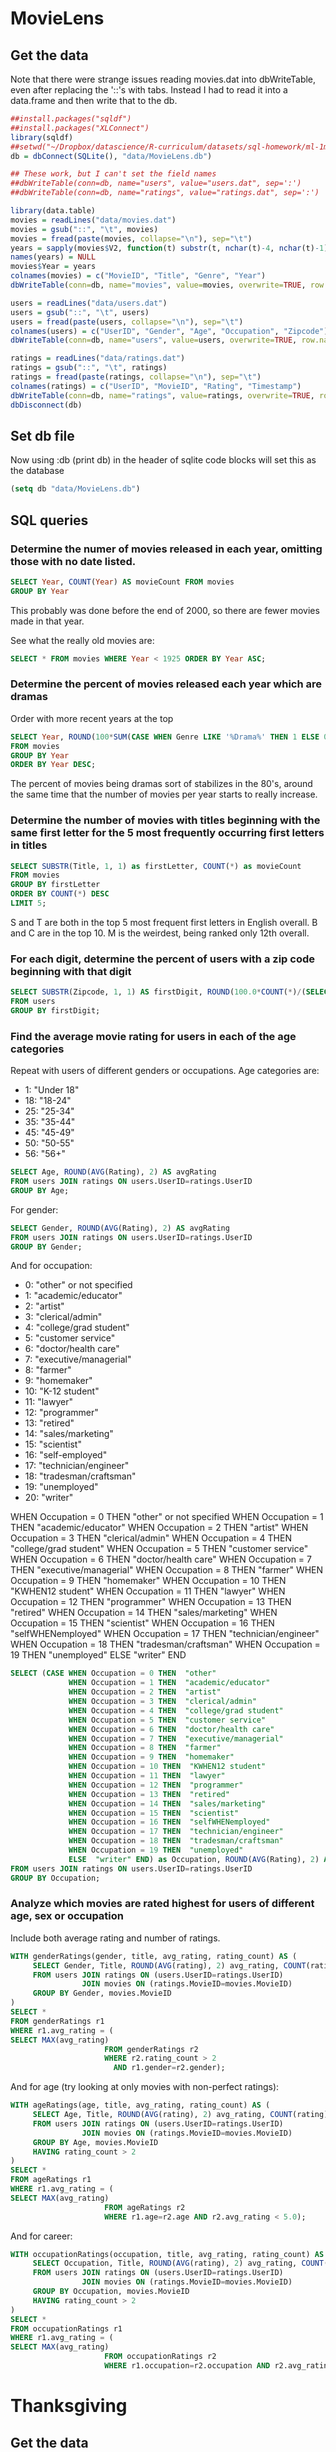 * MovieLens
** Get the data
Note that there were strange issues reading movies.dat into dbWriteTable, even after replacing the '::'s with tabs. Instead I had to read it into a data.frame and then write that to the db.
#+BEGIN_SRC R :session :results output :exports both
  ##install.packages("sqldf")
  ##install.packages("XLConnect")
  library(sqldf)
  ##setwd("~/Dropbox/datascience/R-curriculum/datasets/sql-homework/ml-1m/")
  db = dbConnect(SQLite(), "data/MovieLens.db")

  ## These work, but I can't set the field names
  ##dbWriteTable(conn=db, name="users", value="users.dat", sep=':')
  ##dbWriteTable(conn=db, name="ratings", value="ratings.dat", sep=':')

  library(data.table)
  movies = readLines("data/movies.dat")
  movies = gsub("::", "\t", movies)
  movies = fread(paste(movies, collapse="\n"), sep="\t")
  years = sapply(movies$V2, function(t) substr(t, nchar(t)-4, nchar(t)-1))
  names(years) = NULL
  movies$Year = years
  colnames(movies) = c("MovieID", "Title", "Genre", "Year")
  dbWriteTable(conn=db, name="movies", value=movies, overwrite=TRUE, row.names=FALSE)

  users = readLines("data/users.dat")
  users = gsub("::", "\t", users)
  users = fread(paste(users, collapse="\n"), sep="\t")
  colnames(users) = c("UserID", "Gender", "Age", "Occupation", "Zipcode")
  dbWriteTable(conn=db, name="users", value=users, overwrite=TRUE, row.names=FALSE)

  ratings = readLines("data/ratings.dat")
  ratings = gsub("::", "\t", ratings)
  ratings = fread(paste(ratings, collapse="\n"), sep="\t")
  colnames(ratings) = c("UserID", "MovieID", "Rating", "Timestamp")
  dbWriteTable(conn=db, name="ratings", value=ratings, overwrite=TRUE, row.names=FALSE)
  dbDisconnect(db)
#+END_SRC

#+RESULTS:

** Set db file
Now using :db (print db) in the header of sqlite code blocks will set this as the database
#+BEGIN_SRC emacs-lisp
  (setq db "data/MovieLens.db")
#+END_SRC

#+RESULTS:
: data/MovieLens.db

** SQL queries
*** Determine the numer of movies released in each year, omitting those with no date listed.
#+BEGIN_SRC sqlite :db (print db) :header
  SELECT Year, COUNT(Year) AS movieCount FROM movies
  GROUP BY Year
#+END_SRC

#+RESULTS:
| Year | movieCount |
| 1919 |          3 |
| 1920 |          2 |
| 1921 |          1 |
| 1922 |          2 |
| 1923 |          3 |
| 1925 |          6 |
| 1926 |          8 |
| 1927 |          6 |
| 1928 |          3 |
| 1929 |          3 |
| 1930 |          7 |
| 1931 |          7 |
| 1932 |          7 |
| 1933 |          7 |
| 1934 |          7 |
| 1935 |          6 |
| 1936 |          8 |
| 1937 |         11 |
| 1938 |          6 |
| 1939 |         11 |
| 1940 |         19 |
| 1941 |         11 |
| 1942 |         13 |
| 1943 |         10 |
| 1944 |         13 |
| 1945 |         11 |
| 1946 |         13 |
| 1947 |         14 |
| 1948 |         12 |
| 1949 |         10 |
| 1950 |         14 |
| 1951 |         12 |
| 1952 |         11 |
| 1953 |         14 |
| 1954 |         15 |
| 1955 |         19 |
| 1956 |         19 |
| 1957 |         20 |
| 1958 |         22 |
| 1959 |         22 |
| 1960 |         15 |
| 1961 |         19 |
| 1962 |         20 |
| 1963 |         25 |
| 1964 |         16 |
| 1965 |         20 |
| 1966 |         12 |
| 1967 |         24 |
| 1968 |         22 |
| 1969 |         18 |
| 1970 |         16 |
| 1971 |         26 |
| 1972 |         22 |
| 1973 |         29 |
| 1974 |         28 |
| 1975 |         21 |
| 1976 |         21 |
| 1977 |         22 |
| 1978 |         30 |
| 1979 |         32 |
| 1980 |         41 |
| 1981 |         43 |
| 1982 |         50 |
| 1983 |         35 |
| 1984 |         60 |
| 1985 |         65 |
| 1986 |        104 |
| 1987 |         71 |
| 1988 |         69 |
| 1989 |         60 |
| 1990 |         77 |
| 1991 |         60 |
| 1992 |        102 |
| 1993 |        165 |
| 1994 |        257 |
| 1995 |        342 |
| 1996 |        345 |
| 1997 |        315 |
| 1998 |        337 |
| 1999 |        283 |
| 2000 |        156 |

This probably was done before the end of 2000, so there are fewer movies made in that year.

See what the really old movies are:

#+BEGIN_SRC sqlite :db (print db) :header
  SELECT * FROM movies WHERE Year < 1925 ORDER BY Year ASC;
#+END_SRC

#+RESULTS:
| MovieID | Title                                                       | Genre     |  Year |      |
|    2821 | Male and Female (1919)                                      | Adventure | Drama | 1919 |
|    2823 | Spiders, The (Die Spinnen, 1. Teil: Der Goldene See) (1919) | Action    | Drama | 1919 |
|    3132 | Daddy Long Legs (1919)                                      | Comedy    |  1919 |      |
|    3231 | Saphead, The (1920)                                         | Comedy    |  1920 |      |
|    3309 | Dog's Life, A (1920)                                        | Comedy    |  1920 |      |
|    3310 | Kid, The (1921)                                             | Action    |  1921 |      |
|    1348 | Nosferatu (Nosferatu, eine Symphonie des Grauens) (1922)    | Horror    |  1922 |      |
|    3195 | Tess of the Storm Country (1922)                            | Drama     |  1922 |      |
|    2230 | Always Tell Your Wife (1923)                                | Comedy    |  1923 |      |
|    3140 | Three Ages, The (1923)                                      | Comedy    |  1923 |      |
|    3641 | Woman of Paris, A (1923)                                    | Drama     |  1923 |      |

*** Determine the percent of movies released each year which are dramas
Order with more recent years at the top
#+BEGIN_SRC sqlite :db (print db) :header
  SELECT Year, ROUND(100*SUM(CASE WHEN Genre LIKE '%Drama%' THEN 1 ELSE 0 END)/CAST(COUNT(*) AS Double), 2) AS percentDrama
  FROM movies
  GROUP BY Year
  ORDER BY Year DESC;
#+END_SRC

#+RESULTS:
| Year | percentDrama |
| 2000 |        35.26 |
| 1999 |        45.94 |
| 1998 |        49.26 |
| 1997 |        44.13 |
| 1996 |        43.48 |
| 1995 |         46.2 |
| 1994 |        47.08 |
| 1993 |        49.09 |
| 1992 |        37.25 |
| 1991 |        43.33 |
| 1990 |        35.06 |
| 1989 |        38.33 |
| 1988 |        28.99 |
| 1987 |        29.58 |
| 1986 |        36.54 |
| 1985 |        33.85 |
| 1984 |        38.33 |
| 1983 |        31.43 |
| 1982 |         42.0 |
| 1981 |        32.56 |
| 1980 |         43.9 |
| 1979 |         37.5 |
| 1978 |        33.33 |
| 1977 |        18.18 |
| 1976 |         38.1 |
| 1975 |        42.86 |
| 1974 |        32.14 |
| 1973 |        37.93 |
| 1972 |        27.27 |
| 1971 |        34.62 |
| 1970 |         37.5 |
| 1969 |        22.22 |
| 1968 |        36.36 |
| 1967 |         37.5 |
| 1966 |        41.67 |
| 1965 |         30.0 |
| 1964 |         25.0 |
| 1963 |         28.0 |
| 1962 |         40.0 |
| 1961 |        57.89 |
| 1960 |        46.67 |
| 1959 |        36.36 |
| 1958 |        36.36 |
| 1957 |         40.0 |
| 1956 |        31.58 |
| 1955 |        42.11 |
| 1954 |        33.33 |
| 1953 |        42.86 |
| 1952 |        45.45 |
| 1951 |        41.67 |
| 1950 |        21.43 |
| 1949 |         60.0 |
| 1948 |        41.67 |
| 1947 |        28.57 |
| 1946 |        46.15 |
| 1945 |        45.45 |
| 1944 |        15.38 |
| 1943 |         30.0 |
| 1942 |        38.46 |
| 1941 |        36.36 |
| 1940 |        21.05 |
| 1939 |        63.64 |
| 1938 |        33.33 |
| 1937 |        54.55 |
| 1936 |         25.0 |
| 1935 |          0.0 |
| 1934 |        14.29 |
| 1933 |        14.29 |
| 1932 |        28.57 |
| 1931 |        28.57 |
| 1930 |        42.86 |
| 1929 |        33.33 |
| 1928 |          0.0 |
| 1927 |        66.67 |
| 1926 |         50.0 |
| 1925 |         50.0 |
| 1923 |        33.33 |
| 1922 |         50.0 |
| 1921 |          0.0 |
| 1920 |          0.0 |
| 1919 |        66.67 |

The percent of movies being dramas sort of stabilizes in the 80's, around the same time that the number of movies per year starts to really increase. 
*** Determine the number of movies with titles beginning with the same first letter for the 5 most frequently occurring first letters in titles
#+BEGIN_SRC sqlite :db (print db) :header
  SELECT SUBSTR(Title, 1, 1) as firstLetter, COUNT(*) as movieCount
  FROM movies
  GROUP BY firstLetter
  ORDER BY COUNT(*) DESC
  LIMIT 5;
#+END_SRC

#+RESULTS:
| firstLetter | movieCount |
| S           |        401 |
| B           |        347 |
| M           |        304 |
| C           |        265 |
| T           |        233 |

S and T are both in the top 5 most frequent first letters in English overall. B and C are in the top 10. M is the weirdest, being ranked only 12th overall.

*** For each digit, determine the percent of users with a zip code beginning with that digit
#+BEGIN_SRC sqlite :db (print db) :header
  SELECT SUBSTR(Zipcode, 1, 1) AS firstDigit, ROUND(100.0*COUNT(*)/(SELECT COUNT(*) FROM users), 2) AS percent
  FROM users
  GROUP BY firstDigit;
#+END_SRC

#+RESULTS:
| firstDigit | percent |
|          0 |   10.96 |
|          1 |   10.96 |
|          2 |     7.3 |
|          3 |    6.39 |
|          4 |   10.05 |
|          5 |   10.91 |
|          6 |    7.12 |
|          7 |    6.94 |
|          8 |    5.07 |
|          9 |    24.3 |

*** Find the average movie rating for users in each of the age categories
Repeat with users of different genders or occupations.
Age categories are:
- 1: "Under 18"
- 18: "18-24"
- 25: "25-34"
- 35: "35-44"
- 45: "45-49"
- 50: "50-55"
- 56: "56+"
#+BEGIN_SRC sqlite :db (print db) :header
  SELECT Age, ROUND(AVG(Rating), 2) AS avgRating
  FROM users JOIN ratings ON users.UserID=ratings.UserID
  GROUP BY Age;
#+END_SRC

#+RESULTS:
| Age | avgRating |
|   1 |      3.55 |
|  18 |      3.51 |
|  25 |      3.55 |
|  35 |      3.62 |
|  45 |      3.64 |
|  50 |      3.71 |
|  56 |      3.77 |

For gender:
#+BEGIN_SRC sqlite :db (print db) :header
  SELECT Gender, ROUND(AVG(Rating), 2) AS avgRating
  FROM users JOIN ratings ON users.UserID=ratings.UserID
  GROUP BY Gender;
#+END_SRC

#+RESULTS:
| Gender | avgRating |
| F      |      3.62 |
| M      |      3.57 |

And for occupation:
- 0:  "other" or not specified
- 1:  "academic/educator"
- 2:  "artist"
- 3:  "clerical/admin"
- 4:  "college/grad student"
- 5:  "customer service"
- 6:  "doctor/health care"
- 7:  "executive/managerial"
- 8:  "farmer"
- 9:  "homemaker"
- 10:  "K-12 student"
- 11:  "lawyer"
- 12:  "programmer"
- 13:  "retired"
- 14:  "sales/marketing"
- 15:  "scientist"
- 16:  "self-employed"
- 17:  "technician/engineer"
- 18:  "tradesman/craftsman"
- 19:  "unemployed"
- 20:  "writer"

WHEN Occupation = 0 THEN  "other" or not specified
WHEN Occupation = 1 THEN  "academic/educator"
WHEN Occupation = 2 THEN  "artist"
WHEN Occupation = 3 THEN  "clerical/admin"
WHEN Occupation = 4 THEN  "college/grad student"
WHEN Occupation = 5 THEN  "customer service"
WHEN Occupation = 6 THEN  "doctor/health care"
WHEN Occupation = 7 THEN  "executive/managerial"
WHEN Occupation = 8 THEN  "farmer"
WHEN Occupation = 9 THEN  "homemaker"
WHEN Occupation = 10 THEN  "KWHEN12 student"
WHEN Occupation = 11 THEN  "lawyer"
WHEN Occupation = 12 THEN  "programmer"
WHEN Occupation = 13 THEN  "retired"
WHEN Occupation = 14 THEN  "sales/marketing"
WHEN Occupation = 15 THEN  "scientist"
WHEN Occupation = 16 THEN  "selfWHENemployed"
WHEN Occupation = 17 THEN  "technician/engineer"
WHEN Occupation = 18 THEN  "tradesman/craftsman"
WHEN Occupation = 19 THEN  "unemployed"
ELSE  "writer" END
#+BEGIN_SRC sqlite :db (print db) :header
  SELECT (CASE WHEN Occupation = 0 THEN  "other"
               WHEN Occupation = 1 THEN  "academic/educator"
               WHEN Occupation = 2 THEN  "artist"
               WHEN Occupation = 3 THEN  "clerical/admin"
               WHEN Occupation = 4 THEN  "college/grad student"
               WHEN Occupation = 5 THEN  "customer service"
               WHEN Occupation = 6 THEN  "doctor/health care"
               WHEN Occupation = 7 THEN  "executive/managerial"
               WHEN Occupation = 8 THEN  "farmer"
               WHEN Occupation = 9 THEN  "homemaker"
               WHEN Occupation = 10 THEN  "KWHEN12 student"
               WHEN Occupation = 11 THEN  "lawyer"
               WHEN Occupation = 12 THEN  "programmer"
               WHEN Occupation = 13 THEN  "retired"
               WHEN Occupation = 14 THEN  "sales/marketing"
               WHEN Occupation = 15 THEN  "scientist"
               WHEN Occupation = 16 THEN  "selfWHENemployed"
               WHEN Occupation = 17 THEN  "technician/engineer"
               WHEN Occupation = 18 THEN  "tradesman/craftsman"
               WHEN Occupation = 19 THEN  "unemployed"
               ELSE  "writer" END) as Occupation, ROUND(AVG(Rating), 2) AS avgRating
  FROM users JOIN ratings ON users.UserID=ratings.UserID
  GROUP BY Occupation;
#+END_SRC

#+RESULTS:
| Occupation           | avgRating |
| other                |      3.54 |
| academic/educator    |      3.58 |
| artist               |      3.57 |
| clerical/admin       |      3.66 |
| college/grad student |      3.54 |
| customer service     |      3.54 |
| doctor/health care   |      3.66 |
| executive/managerial |       3.6 |
| farmer               |      3.47 |
| homemaker            |      3.66 |
| KWHEN12 student      |      3.53 |
| lawyer               |      3.62 |
| programmer           |      3.65 |
| retired              |      3.78 |
| sales/marketing      |      3.62 |
| scientist            |      3.69 |
| selfWHENemployed     |       3.6 |
| technician/engineer  |      3.61 |
| tradesman/craftsman  |      3.53 |
| unemployed           |      3.41 |
| writer               |       3.5 |

*** Analyze which movies are rated highest for users of different age, sex or occupation
Include both average rating and number of ratings.
#+BEGIN_SRC sqlite :db (print db) :header
  WITH genderRatings(gender, title, avg_rating, rating_count) AS (
       SELECT Gender, Title, ROUND(AVG(rating), 2) avg_rating, COUNT(rating) rating_count
       FROM users JOIN ratings ON (users.UserID=ratings.UserID)
                  JOIN movies ON (ratings.MovieID=movies.MovieID)
       GROUP BY Gender, movies.MovieID
  )
  SELECT *
  FROM genderRatings r1
  WHERE r1.avg_rating = (
  SELECT MAX(avg_rating)
                       FROM genderRatings r2
                       WHERE r2.rating_count > 2
                         AND r1.gender=r2.gender);
#+END_SRC

#+RESULTS:
| gender | title                                       | avg_rating | rating_count |
| F      | World of Apu, The (Apur Sansar) (1959)      |       4.84 |           19 |
| M      | Time of the Gypsies (Dom za vesanje) (1989) |       4.83 |            6 |

And for age (try looking at only movies with non-perfect ratings):
#+BEGIN_SRC sqlite :db (print db) :header
  WITH ageRatings(age, title, avg_rating, rating_count) AS (
       SELECT Age, Title, ROUND(AVG(rating), 2) avg_rating, COUNT(rating) rating_count
       FROM users JOIN ratings ON (users.UserID=ratings.UserID)
                  JOIN movies ON (ratings.MovieID=movies.MovieID)
       GROUP BY Age, movies.MovieID
       HAVING rating_count > 2
  )
  SELECT *
  FROM ageRatings r1
  WHERE r1.avg_rating = (
  SELECT MAX(avg_rating)
                       FROM ageRatings r2
                       WHERE r1.age=r2.age AND r2.avg_rating < 5.0);
#+END_SRC

#+RESULTS:
| age | title                         | avg_rating | rating_count |
|   1 | Metropolis (1926)             |       4.89 |            9 |
|  18 | Palm Beach Story, The (1942)  |       4.83 |            6 |
|  25 | Harmonists, The (1997)        |       4.86 |            7 |
|  35 | In the Bleak Midwinter (1995) |       4.67 |            3 |
|  35 | Dream With the Fishes (1997)  |       4.67 |            3 |
|  45 | Face in the Crowd, A (1957)   |       4.75 |            8 |
|  45 | Trouble in Paradise (1932)    |       4.75 |           12 |
|  50 | To Live (Huozhe) (1994)       |       4.86 |            7 |
|  56 | Carmen (1984)                 |        4.8 |            5 |

And for career:
#+BEGIN_SRC sqlite :db (print db) :header
  WITH occupationRatings(occupation, title, avg_rating, rating_count) AS (
       SELECT Occupation, Title, ROUND(AVG(rating), 2) avg_rating, COUNT(rating) rating_count
       FROM users JOIN ratings ON (users.UserID=ratings.UserID)
                  JOIN movies ON (ratings.MovieID=movies.MovieID)
       GROUP BY Occupation, movies.MovieID
       HAVING rating_count > 2
  )
  SELECT *
  FROM occupationRatings r1
  WHERE r1.avg_rating = (
  SELECT MAX(avg_rating)
                       FROM occupationRatings r2
                       WHERE r1.occupation=r2.occupation AND r2.avg_rating < 5.0);
#+END_SRC

#+RESULTS:
| occupation | title                                                  | avg_rating | rating_count |
|          0 | Sanjuro (1962)                                         |       4.86 |            7 |
|          1 | Conformist, The (Il Conformista) (1970)                |       4.83 |            6 |
|          2 | Conformist, The (Il Conformista) (1970)                |       4.86 |            7 |
|          3 | Raise the Red Lantern (1991)                           |        4.8 |            5 |
|          3 | Modern Times (1936)                                    |        4.8 |            5 |
|          4 | Sanjuro (1962)                                         |       4.86 |            7 |
|          5 | Ghost and Mrs. Muir, The (1947)                        |        4.8 |            5 |
|          5 | Shadow of a Doubt (1943)                               |        4.8 |            5 |
|          6 | Fast, Cheap & Out of Control (1997)                    |       4.83 |            6 |
|          7 | Firelight (1997)                                       |       4.75 |            4 |
|          7 | For All Mankind (1989)                                 |       4.75 |            4 |
|          8 | Forrest Gump (1994)                                    |       4.83 |            6 |
|          9 | Grand Day Out, A (1992)                                |       4.83 |            6 |
|         10 | Apocalypse Now (1979)                                  |       4.89 |           19 |
|         11 | Casablanca (1942)                                      |       4.87 |           45 |
|         12 | Anatomy of a Murder (1959)                             |       4.83 |            6 |
|         13 | Much Ado About Nothing (1993)                          |        4.8 |            5 |
|         13 | Wallace & Gromit: The Best of Aardman Animation (1996) |        4.8 |            5 |
|         13 | Drugstore Cowboy (1989)                                |        4.8 |            5 |
|         13 | Contender, The (2000)                                  |        4.8 |            5 |
|         14 | All About Eve (1950)                                   |        4.8 |           10 |
|         14 | Paris Is Burning (1990)                                |        4.8 |            5 |
|         14 | Decline of Western Civilization, The (1981)            |        4.8 |            5 |
|         15 | Yojimbo (1961)                                         |       4.88 |            8 |
|         16 | Double Indemnity (1944)                                |       4.81 |           26 |
|         17 | Citizen Ruth (1996)                                    |        4.8 |            5 |
|         17 | My Man Godfrey (1957)                                  |        4.8 |            5 |
|         18 | Pale Rider (1985)                                      |       4.83 |            6 |
|         19 | Fistful of Dollars, A (1964)                           |        4.8 |            5 |
|         20 | Circus, The (1928)                                     |       4.75 |            4 |

* Thanksgiving

** Get the data
#+BEGIN_SRC sh
  sqlite3 data/thanksgiving.db < data/thanksgiving.sql
#+END_SRC

#+RESULTS:

** Set db file

#+BEGIN_SRC emacs-lisp
  (setq db "data/thanksgiving.db")
#+END_SRC

#+RESULTS:

** SQL queries
*** Compute the ticket prices for each day in November
#+BEGIN_SRC sqlite :db (print db) :header
  WITH prices(day, price, prev_price) AS (
       SELECT 1, 20, 0 UNION
       SELECT 2, 30, 20 UNION
       SELECT 3, 40, 30 UNION
       SELECT day+1, 5*((day+1)%7) + (price+prev_price)/2.0, price
       FROM prices
       WHERE day > 2 AND day < 25
  )
  SELECT day, '$'|| ROUND(price, 2) AS price FROM prices;
#+END_SRC

#+RESULTS:
| day | price   |
|   1 | $20.0   |
|   2 | $30.0   |
|   3 | $40.0   |
|   4 | $55.0   |
|   5 | $72.5   |
|   6 | $93.75  |
|   7 | $83.13  |
|   8 | $93.44  |
|   9 | $98.28  |
|  10 | $110.86 |
|  11 | $124.57 |
|  12 | $142.71 |
|  13 | $163.64 |
|  14 | $153.18 |
|  15 | $163.41 |
|  16 | $168.29 |
|  17 | $180.85 |
|  18 | $194.57 |
|  19 | $212.71 |
|  20 | $233.64 |
|  21 | $223.18 |
|  22 | $233.41 |
|  23 | $238.29 |
|  24 | $250.85 |
|  25 | $264.57 |

*** Find cheapest set of flights from SFO to PDX with at most two flights
Columns: set of airports that the flights pass through, total cost of set of flights
Order form cheapest to most expensive
#+BEGIN_SRC sqlite :db (print db) :header
  SELECT f1.departure||'-'||f1.arrival||'-'||f2.arrival AS airports, f1.price + f2.price AS price
  FROM flights f1 JOIN flights f2 ON (f1.arrival=f2.departure)
  WHERE f1.departure='SFO' AND f2.arrival='PDX'
  UNION
  SELECT departure||'-'||arrival AS airports, price
  FROM flights
  WHERE departure='SFO' AND arrival='PDX'
  ORDER BY price ASC;
#+END_SRC

#+RESULTS:
| airports    | price |
| SFO-SLC-PDX |   176 |
| SFO-LAX-PDX |   186 |
| SFO-PDX     |   192 |

*** List all possible ways to spend $60 budget on food from supermarket
Columns:
- comma-separated list of items ordered from least to most expensive
- amount of budget left over
Order in ascending order of leftover budget, then alphabetically
#+BEGIN_SRC sqlite :db (print db) :header
  WITH items(list, total_price, top_price, remaining_budget) AS (
       SELECT item, price, price, 60-price FROM supermarket WHERE price <= 60
       UNION
       SELECT list||','||item, total_price+price, price, 60-total_price-price
       FROM items JOIN supermarket ON price >= top_price
       WHERE total_price+price <= 60
  )
  SELECT list, total_price, remaining_budget
  FROM items
  WHERE remaining_budget < (SELECT MIN(price) FROM supermarket)
  ORDER BY remaining_budget ASC, list;
#+END_SRC

#+RESULTS:
| list                                                                                            | total_price | remaining_budget |
| CAKE!                                                                                           |          60 |                0 |
| cornbread,cornbread,cornbread,cornbread,cornbread                                               |          60 |                0 |
| cranberries,cranberries,cranberries,cornbread,cornbread,pumpkin pie                             |          60 |                0 |
| cranberries,cranberries,cranberries,cranberries,cornbread,tofurky                               |          60 |                0 |
| cranberries,cranberries,cranberries,cranberries,cranberries,potatoes,pumpkin pie                |          60 |                0 |
| cranberries,cranberries,cranberries,cranberries,potatoes,potatoes,cornbread                     |          60 |                0 |
| cranberries,cranberries,potatoes,cornbread,cornbread,cornbread                                  |          60 |                0 |
| potatoes,potatoes,potatoes,potatoes,potatoes,potatoes                                           |          60 |                0 |
| potatoes,potatoes,potatoes,potatoes,tofurky                                                     |          60 |                0 |
| potatoes,potatoes,potatoes,pumpkin pie,pumpkin pie                                              |          60 |                0 |
| potatoes,potatoes,potatoes,turkey                                                               |          60 |                0 |
| potatoes,potatoes,tofurky,tofurky                                                               |          60 |                0 |
| potatoes,pumpkin pie,pumpkin pie,tofurky                                                        |          60 |                0 |
| potatoes,tofurky,turkey                                                                         |          60 |                0 |
| pumpkin pie,pumpkin pie,pumpkin pie,pumpkin pie                                                 |          60 |                0 |
| pumpkin pie,pumpkin pie,turkey                                                                  |          60 |                0 |
| tofurky,tofurky,tofurky                                                                         |          60 |                0 |
| turkey,turkey                                                                                   |          60 |                0 |
| cornbread,cornbread,pumpkin pie,tofurky                                                         |          59 |                1 |
| cranberries,cornbread,tofurky,tofurky                                                           |          59 |                1 |
| cranberries,cranberries,cranberries,cranberries,cranberries,cornbread,cornbread                 |          59 |                1 |
| cranberries,cranberries,cranberries,cranberries,cranberries,cranberries,cranberries,potatoes    |          59 |                1 |
| cranberries,cranberries,potatoes,potatoes,potatoes,pumpkin pie                                  |          59 |                1 |
| cranberries,cranberries,potatoes,pumpkin pie,tofurky                                            |          59 |                1 |
| cranberries,cranberries,pumpkin pie,pumpkin pie,pumpkin pie                                     |          59 |                1 |
| cranberries,cranberries,pumpkin pie,turkey                                                      |          59 |                1 |
| cranberries,potatoes,cornbread,pumpkin pie,pumpkin pie                                          |          59 |                1 |
| cranberries,potatoes,cornbread,turkey                                                           |          59 |                1 |
| cranberries,potatoes,potatoes,cornbread,tofurky                                                 |          59 |                1 |
| cranberries,potatoes,potatoes,potatoes,potatoes,cornbread                                       |          59 |                1 |
| potatoes,potatoes,cornbread,cornbread,pumpkin pie                                               |          59 |                1 |
| cranberries,cornbread,cornbread,cornbread,pumpkin pie                                           |          58 |                2 |
| cranberries,cranberries,cornbread,cornbread,tofurky                                             |          58 |                2 |
| cranberries,cranberries,cranberries,cranberries,potatoes,potatoes,potatoes                      |          58 |                2 |
| cranberries,cranberries,cranberries,cranberries,potatoes,tofurky                                |          58 |                2 |
| cranberries,cranberries,cranberries,cranberries,pumpkin pie,pumpkin pie                         |          58 |                2 |
| cranberries,cranberries,cranberries,cranberries,turkey                                          |          58 |                2 |
| cranberries,cranberries,cranberries,potatoes,cornbread,pumpkin pie                              |          58 |                2 |
| cranberries,cranberries,potatoes,potatoes,cornbread,cornbread                                   |          58 |                2 |
| potatoes,cornbread,cornbread,cornbread,cornbread                                                |          58 |                2 |
| cornbread,pumpkin pie,pumpkin pie,pumpkin pie                                                   |          57 |                3 |
| cornbread,pumpkin pie,turkey                                                                    |          57 |                3 |
| cranberries,cranberries,cranberries,cornbread,cornbread,cornbread                               |          57 |                3 |
| cranberries,cranberries,cranberries,cranberries,cranberries,cranberries,pumpkin pie             |          57 |                3 |
| cranberries,cranberries,cranberries,cranberries,cranberries,potatoes,cornbread                  |          57 |                3 |
| cranberries,potatoes,potatoes,potatoes,potatoes,potatoes                                        |          57 |                3 |
| cranberries,potatoes,potatoes,potatoes,tofurky                                                  |          57 |                3 |
| cranberries,potatoes,potatoes,pumpkin pie,pumpkin pie                                           |          57 |                3 |
| cranberries,potatoes,potatoes,turkey                                                            |          57 |                3 |
| cranberries,potatoes,tofurky,tofurky                                                            |          57 |                3 |
| cranberries,pumpkin pie,pumpkin pie,tofurky                                                     |          57 |                3 |
| cranberries,tofurky,turkey                                                                      |          57 |                3 |
| potatoes,cornbread,pumpkin pie,tofurky                                                          |          57 |                3 |
| potatoes,potatoes,potatoes,cornbread,pumpkin pie                                                |          57 |                3 |
| cornbread,cornbread,cornbread,tofurky                                                           |          56 |                4 |
| cranberries,cranberries,cornbread,pumpkin pie,pumpkin pie                                       |          56 |                4 |
| cranberries,cranberries,cornbread,turkey                                                        |          56 |                4 |
| cranberries,cranberries,cranberries,cranberries,cranberries,cranberries,cranberries,cranberries |          56 |                4 |
| cranberries,cranberries,cranberries,potatoes,potatoes,pumpkin pie                               |          56 |                4 |
| cranberries,cranberries,cranberries,pumpkin pie,tofurky                                         |          56 |                4 |
| cranberries,cranberries,potatoes,cornbread,tofurky                                              |          56 |                4 |
| cranberries,cranberries,potatoes,potatoes,potatoes,cornbread                                    |          56 |                4 |
| cranberries,potatoes,cornbread,cornbread,pumpkin pie                                            |          56 |                4 |
| potatoes,potatoes,cornbread,cornbread,cornbread                                                 |          56 |                4 |
| cranberries,cornbread,cornbread,cornbread,cornbread                                             |          55 |                5 |
| cranberries,cranberries,cranberries,cranberries,cornbread,pumpkin pie                           |          55 |                5 |
| cranberries,cranberries,cranberries,cranberries,cranberries,potatoes,potatoes                   |          55 |                5 |
| cranberries,cranberries,cranberries,cranberries,cranberries,tofurky                             |          55 |                5 |
| cranberries,cranberries,cranberries,potatoes,cornbread,cornbread                                |          55 |                5 |
| potatoes,potatoes,potatoes,potatoes,pumpkin pie                                                 |          55 |                5 |
| potatoes,potatoes,pumpkin pie,tofurky                                                           |          55 |                5 |
| potatoes,pumpkin pie,pumpkin pie,pumpkin pie                                                    |          55 |                5 |
| potatoes,pumpkin pie,turkey                                                                     |          55 |                5 |
| pumpkin pie,tofurky,tofurky                                                                     |          55 |                5 |
| cornbread,cornbread,pumpkin pie,pumpkin pie                                                     |          54 |                6 |
| cornbread,cornbread,turkey                                                                      |          54 |                6 |
| cranberries,cornbread,pumpkin pie,tofurky                                                       |          54 |                6 |
| cranberries,cranberries,cranberries,cranberries,cranberries,cranberries,cornbread               |          54 |                6 |
| cranberries,cranberries,potatoes,potatoes,potatoes,potatoes                                     |          54 |                6 |
| cranberries,cranberries,potatoes,potatoes,tofurky                                               |          54 |                6 |
| cranberries,cranberries,potatoes,pumpkin pie,pumpkin pie                                        |          54 |                6 |
| cranberries,cranberries,potatoes,turkey                                                         |          54 |                6 |
| cranberries,cranberries,tofurky,tofurky                                                         |          54 |                6 |
| cranberries,potatoes,potatoes,cornbread,pumpkin pie                                             |          54 |                6 |
| potatoes,cornbread,cornbread,tofurky                                                            |          54 |                6 |
| potatoes,potatoes,potatoes,cornbread,cornbread                                                  |          54 |                6 |

Modify the query so you never pick more than 2 of any item
#+BEGIN_SRC sqlite :db (print db) :header
  WITH items(list, total_price, top_price, top_item, count_of_top_item, remaining_budget) AS (
       SELECT item, price, price, item, 1, 60-price FROM supermarket WHERE price <= 60
       UNION
       SELECT list||','||item, total_price+price, price, item, CASE WHEN item=top_item THEN count_of_top_item+1 ELSE 1 END, 60-(total_price+price)
       FROM items JOIN supermarket ON price >= top_price
       WHERE total_price+price <= 60 AND (item != top_item OR count_of_top_item < 2)
  )
  SELECT list, total_price, remaining_budget
  FROM items
  /*WHERE remaining_budget < (SELECT MIN(price) FROM supermarket)*/
  ORDER BY remaining_budget ASC, list;
#+END_SRC

#+RESULTS:
| list                                                          | total_price | remaining_budget |
| CAKE!                                                         |          60 |                0 |
| potatoes,potatoes,tofurky,tofurky                             |          60 |                0 |
| potatoes,pumpkin pie,pumpkin pie,tofurky                      |          60 |                0 |
| potatoes,tofurky,turkey                                       |          60 |                0 |
| pumpkin pie,pumpkin pie,turkey                                |          60 |                0 |
| turkey,turkey                                                 |          60 |                0 |
| cornbread,cornbread,pumpkin pie,tofurky                       |          59 |                1 |
| cranberries,cornbread,tofurky,tofurky                         |          59 |                1 |
| cranberries,cranberries,potatoes,pumpkin pie,tofurky          |          59 |                1 |
| cranberries,cranberries,pumpkin pie,turkey                    |          59 |                1 |
| cranberries,potatoes,cornbread,pumpkin pie,pumpkin pie        |          59 |                1 |
| cranberries,potatoes,cornbread,turkey                         |          59 |                1 |
| cranberries,potatoes,potatoes,cornbread,tofurky               |          59 |                1 |
| potatoes,potatoes,cornbread,cornbread,pumpkin pie             |          59 |                1 |
| cranberries,cranberries,cornbread,cornbread,tofurky           |          58 |                2 |
| cranberries,cranberries,potatoes,potatoes,cornbread,cornbread |          58 |                2 |
| cornbread,pumpkin pie,turkey                                  |          57 |                3 |
| cranberries,potatoes,potatoes,pumpkin pie,pumpkin pie         |          57 |                3 |
| cranberries,potatoes,potatoes,turkey                          |          57 |                3 |
| cranberries,potatoes,tofurky,tofurky                          |          57 |                3 |
| cranberries,pumpkin pie,pumpkin pie,tofurky                   |          57 |                3 |
| cranberries,tofurky,turkey                                    |          57 |                3 |
| potatoes,cornbread,pumpkin pie,tofurky                        |          57 |                3 |
| cranberries,cranberries,cornbread,pumpkin pie,pumpkin pie     |          56 |                4 |
| cranberries,cranberries,cornbread,turkey                      |          56 |                4 |
| cranberries,cranberries,potatoes,cornbread,tofurky            |          56 |                4 |
| cranberries,potatoes,cornbread,cornbread,pumpkin pie          |          56 |                4 |
| potatoes,potatoes,pumpkin pie,tofurky                         |          55 |                5 |
| potatoes,pumpkin pie,turkey                                   |          55 |                5 |
| pumpkin pie,tofurky,tofurky                                   |          55 |                5 |
| cornbread,cornbread,pumpkin pie,pumpkin pie                   |          54 |                6 |
| cornbread,cornbread,turkey                                    |          54 |                6 |
| cranberries,cornbread,pumpkin pie,tofurky                     |          54 |                6 |
| cranberries,cranberries,potatoes,potatoes,tofurky             |          54 |                6 |
| cranberries,cranberries,potatoes,pumpkin pie,pumpkin pie      |          54 |                6 |
| cranberries,cranberries,potatoes,turkey                       |          54 |                6 |
| cranberries,cranberries,tofurky,tofurky                       |          54 |                6 |
| cranberries,potatoes,potatoes,cornbread,pumpkin pie           |          54 |                6 |
| potatoes,cornbread,cornbread,tofurky                          |          54 |                6 |
| cranberries,cranberries,cornbread,cornbread,pumpkin pie       |          53 |                7 |
| cornbread,tofurky,tofurky                                     |          52 |                8 |
| cranberries,potatoes,pumpkin pie,tofurky                      |          52 |                8 |
| cranberries,pumpkin pie,turkey                                |          52 |                8 |
| potatoes,cornbread,pumpkin pie,pumpkin pie                    |          52 |                8 |
| potatoes,cornbread,turkey                                     |          52 |                8 |
| potatoes,potatoes,cornbread,tofurky                           |          52 |                8 |
| cranberries,cornbread,cornbread,tofurky                       |          51 |                9 |
| cranberries,cranberries,potatoes,cornbread,pumpkin pie        |          51 |                9 |
| cranberries,potatoes,potatoes,cornbread,cornbread             |          51 |                9 |
| potatoes,potatoes,pumpkin pie,pumpkin pie                     |          50 |               10 |
| potatoes,potatoes,turkey                                      |          50 |               10 |
| potatoes,tofurky,tofurky                                      |          50 |               10 |
| pumpkin pie,pumpkin pie,tofurky                               |          50 |               10 |
| tofurky,turkey                                                |          50 |               10 |
| cranberries,cornbread,pumpkin pie,pumpkin pie                 |          49 |               11 |
| cranberries,cornbread,turkey                                  |          49 |               11 |
| cranberries,cranberries,potatoes,potatoes,pumpkin pie         |          49 |               11 |
| cranberries,cranberries,pumpkin pie,tofurky                   |          49 |               11 |
| cranberries,potatoes,cornbread,tofurky                        |          49 |               11 |
| potatoes,cornbread,cornbread,pumpkin pie                      |          49 |               11 |
| cranberries,cranberries,potatoes,cornbread,cornbread          |          48 |               12 |
| cornbread,pumpkin pie,tofurky                                 |          47 |               13 |
| cranberries,potatoes,potatoes,tofurky                         |          47 |               13 |
| cranberries,potatoes,pumpkin pie,pumpkin pie                  |          47 |               13 |
| cranberries,potatoes,turkey                                   |          47 |               13 |
| cranberries,tofurky,tofurky                                   |          47 |               13 |
| potatoes,potatoes,cornbread,pumpkin pie                       |          47 |               13 |
| cranberries,cornbread,cornbread,pumpkin pie                   |          46 |               14 |
| cranberries,cranberries,cornbread,tofurky                     |          46 |               14 |
| cranberries,cranberries,potatoes,potatoes,cornbread           |          46 |               14 |
| potatoes,pumpkin pie,tofurky                                  |          45 |               15 |
| pumpkin pie,turkey                                            |          45 |               15 |
| cornbread,cornbread,tofurky                                   |          44 |               16 |
| cranberries,cranberries,potatoes,tofurky                      |          44 |               16 |
| cranberries,cranberries,pumpkin pie,pumpkin pie               |          44 |               16 |
| cranberries,cranberries,turkey                                |          44 |               16 |
| cranberries,potatoes,cornbread,pumpkin pie                    |          44 |               16 |
| potatoes,potatoes,cornbread,cornbread                         |          44 |               16 |
| cornbread,pumpkin pie,pumpkin pie                             |          42 |               18 |
| cornbread,turkey                                              |          42 |               18 |
| cranberries,potatoes,potatoes,pumpkin pie                     |          42 |               18 |
| cranberries,pumpkin pie,tofurky                               |          42 |               18 |
| potatoes,cornbread,tofurky                                    |          42 |               18 |
| cranberries,cranberries,cornbread,pumpkin pie                 |          41 |               19 |
| cranberries,potatoes,cornbread,cornbread                      |          41 |               19 |
| potatoes,potatoes,tofurky                                     |          40 |               20 |
| potatoes,pumpkin pie,pumpkin pie                              |          40 |               20 |
| potatoes,turkey                                               |          40 |               20 |
| tofurky,tofurky                                               |          40 |               20 |
| cornbread,cornbread,pumpkin pie                               |          39 |               21 |
| cranberries,cornbread,tofurky                                 |          39 |               21 |
| cranberries,cranberries,potatoes,pumpkin pie                  |          39 |               21 |
| cranberries,potatoes,potatoes,cornbread                       |          39 |               21 |
| cranberries,cranberries,cornbread,cornbread                   |          38 |               22 |
| cranberries,potatoes,tofurky                                  |          37 |               23 |
| cranberries,pumpkin pie,pumpkin pie                           |          37 |               23 |
| cranberries,turkey                                            |          37 |               23 |
| potatoes,cornbread,pumpkin pie                                |          37 |               23 |
| cranberries,cranberries,potatoes,cornbread                    |          36 |               24 |
| potatoes,potatoes,pumpkin pie                                 |          35 |               25 |
| pumpkin pie,tofurky                                           |          35 |               25 |
| cranberries,cornbread,pumpkin pie                             |          34 |               26 |
| cranberries,cranberries,potatoes,potatoes                     |          34 |               26 |
| cranberries,cranberries,tofurky                               |          34 |               26 |
| potatoes,cornbread,cornbread                                  |          34 |               26 |
| cornbread,tofurky                                             |          32 |               28 |
| cranberries,potatoes,pumpkin pie                              |          32 |               28 |
| potatoes,potatoes,cornbread                                   |          32 |               28 |
| cranberries,cornbread,cornbread                               |          31 |               29 |
| potatoes,tofurky                                              |          30 |               30 |
| pumpkin pie,pumpkin pie                                       |          30 |               30 |
| turkey                                                        |          30 |               30 |
| cranberries,cranberries,pumpkin pie                           |          29 |               31 |
| cranberries,potatoes,cornbread                                |          29 |               31 |
| cornbread,pumpkin pie                                         |          27 |               33 |
| cranberries,potatoes,potatoes                                 |          27 |               33 |
| cranberries,tofurky                                           |          27 |               33 |
| cranberries,cranberries,cornbread                             |          26 |               34 |
| potatoes,pumpkin pie                                          |          25 |               35 |
| cornbread,cornbread                                           |          24 |               36 |
| cranberries,cranberries,potatoes                              |          24 |               36 |
| cranberries,pumpkin pie                                       |          22 |               38 |
| potatoes,cornbread                                            |          22 |               38 |
| potatoes,potatoes                                             |          20 |               40 |
| tofurky                                                       |          20 |               40 |
| cranberries,cornbread                                         |          19 |               41 |
| cranberries,potatoes                                          |          17 |               43 |
| pumpkin pie                                                   |          15 |               45 |
| cranberries,cranberries                                       |          14 |               46 |
| cornbread                                                     |          12 |               48 |
| potatoes                                                      |          10 |               50 |
| cranberries                                                   |           7 |               53 |

*** Determine how many different types of meats are in the list of main courses
#+BEGIN_SRC sqlite :db (print db) :header
  SElECT COUNT(DISTINCT meat) AS num_meats FROM main_course;
#+END_SRC

#+RESULTS:
| num_meats |
|         4 |

*** Count the number of full meals we can make with strictly fewer than 2500 calories total
A full mean is a main course plus a pie.
#+BEGIN_SRC sqlite :db (print db) :header
  SELECT COUNT(*) AS meals
  FROM main_course JOIN pies ON main_course.calories + pies.calories < 2500;
#+END_SRC

#+RESULTS:
| meals |
|    22 |

*** Find the lowest calorie meal with each type of meat
Columns:
- meat
- total calories
Exclude any meat that can be made into a meal with strictly more than 3000 calories.
#+BEGIN_SRC sqlite :db (print db) :header
  WITH meals(meat, side, pie, total_calories) AS (
       SELECT meat, side, pie, main_course.calories + pies.calories AS total_calories
       FROM main_course JOIN pies
  )
  SELECT DISTINCT meat, total_calories FROM meals m1
  WHERE total_calories = (SELECT MIN(total_calories) FROM meals m2 WHERE m1.meat=m2.meat)
    AND 3000 >= (SELECT MAX(total_calories) FROM meals m2 WHERE m1.meat=m2.meat);
#+END_SRC

#+RESULTS:
| meat    | total_calories |
| tofurky |           1400 |
| turkey  |           1900 |

Or, from solutions:
#+BEGIN_SRC sqlite :db (print db) :header
  SELECT meat, MIN(m.calories + p.calories) as total_calories
  FROM main_course AS m, pies AS p
  GROUP BY meat
  HAVING MAX(m.calories+p.calories) < 3000;
#+END_SRC

#+RESULTS:
| meat    | total_calories |
| tofurky |           1400 |
| turkey  |           1900 |

*** List product categories and the average price of items in each category
#+BEGIN_SRC sqlite :db (print db) :header
  SELECT category, AVG(MSRP) FROM products GROUP BY category;
#+END_SRC

#+RESULTS:
| category | AVG(MSRP) |
| computer |    109.09 |
| games    |    349.99 |
| phone    |     89.99 |

*** Create a table lowest_prices which lists items, the store that sells that item at the lowest price, and the price
#+BEGIN_SRC sqlite :db (print db) :header
  CREATE TABLE lowest_prices AS
         SELECT name, store, price
         FROM products JOIN inventory ON name=item
         WHERE price = (SELECT MIN(price)
                        FROM inventory i
                        WHERE i.item=name)
#+END_SRC

*** Create a table shopping_list which lists the best value item from each category
Best value item is the one with the lowest price/rating.
#+BEGIN_SRC sqlite :db (print db) :header
  CREATE TABLE shopping_list AS
         SELECT p.category, l.name, l.store, l.price/p.rating AS value
         FROM lowest_prices l JOIN products p ON l.name=p.name
         WHERE l.price/p.rating = (SELECT MIN(l2.price/p2.rating)
                                   FROM lowest_prices l2 JOIN products p2 ON l2.name=p2.name
                                   WHERE p2.category=p.category)
#+END_SRC

#+RESULTS:

Or, from solutions (using MSRP/rating, not lowest_price/rating):
#+BEGIN_SRC sqlite :db (print db) :header
  DROP TABLE shopping_list2;
  CREATE TABLE shopping_list2 AS
         WITH shopping_list_helper(name, price) AS (
              SELECT name, MIN(MSRP/rating) FROM products GROUP BY category
         )
         SELECT s.name, l.store, s.price
         FROM lowest_prices AS l, shopping_list_helper AS s
         WHERE l.name=s.name;
#+END_SRC
#+RESULTS:

#+BEGIN_SRC sqlite :db (print db) :header
SELECT * FROM shopping_list;
#+END_SRC

#+RESULTS:
| category | name        | store    |            value |
| computer | kBook       | RestBuy  | 24.9973684210526 |
| games    | GameStation | Hallmart |            99.66 |
| phone    | uPhone      | RestBuy  | 19.9977777777778 |

#+BEGIN_SRC sqlite :db (print db) :header
SELECT * FROM shopping_list2;
#+END_SRC

#+RESULTS:
| name        | store    |            price |
| wBook       | RestBuy  |           25.975 |
| GameStation | Hallmart | 99.9966666666667 |
| uPhone      | RestBuy  |            22.22 |

*** Calculate the total amount of bandwidth needed to buy everything on the shopping list

#+BEGIN_SRC sqlite :db (print db) :header
  SELECT SUM(MiBs)
  FROM shopping_list JOIN stores ON shopping_list.store=stores.store
#+END_SRC

#+RESULTS:
| SUM(MiBs) |
|        85 |
